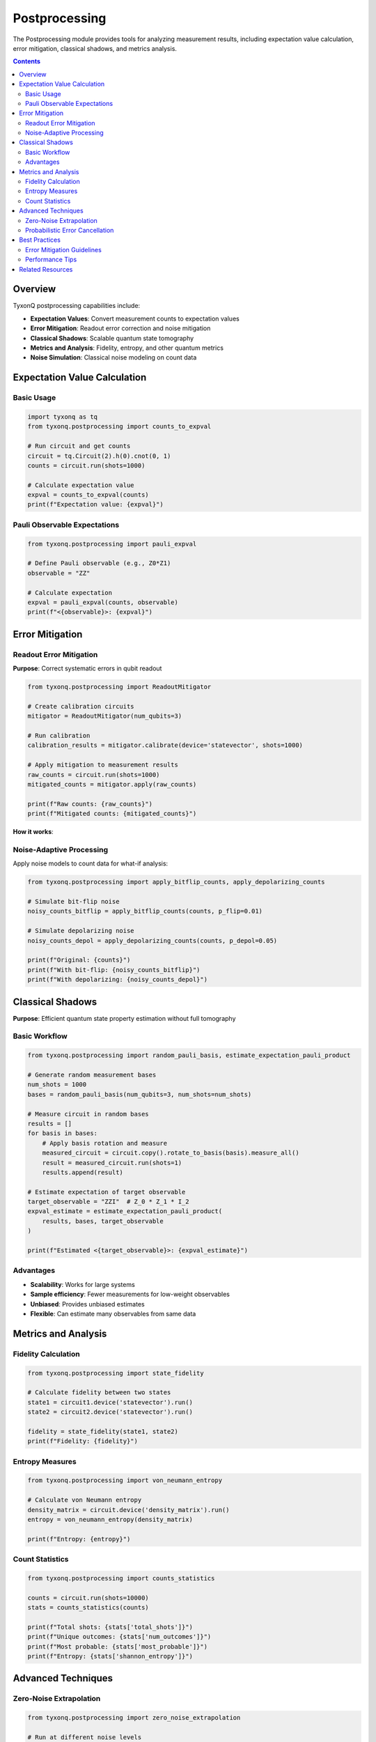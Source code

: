 ==============
Postprocessing
==============

The Postprocessing module provides tools for analyzing measurement results, including expectation value calculation, error mitigation, classical shadows, and metrics analysis.

.. contents:: Contents
   :depth: 2
   :local:

Overview
========

TyxonQ postprocessing capabilities include:

- **Expectation Values**: Convert measurement counts to expectation values
- **Error Mitigation**: Readout error correction and noise mitigation
- **Classical Shadows**: Scalable quantum state tomography
- **Metrics and Analysis**: Fidelity, entropy, and other quantum metrics
- **Noise Simulation**: Classical noise modeling on count data

Expectation Value Calculation
==============================

Basic Usage
-----------

.. code-block:: python

   import tyxonq as tq
   from tyxonq.postprocessing import counts_to_expval
   
   # Run circuit and get counts
   circuit = tq.Circuit(2).h(0).cnot(0, 1)
   counts = circuit.run(shots=1000)
   
   # Calculate expectation value
   expval = counts_to_expval(counts)
   print(f"Expectation value: {expval}")

Pauli Observable Expectations
------------------------------

.. code-block:: python

   from tyxonq.postprocessing import pauli_expval
   
   # Define Pauli observable (e.g., Z0*Z1)
   observable = "ZZ"
   
   # Calculate expectation
   expval = pauli_expval(counts, observable)
   print(f"<{observable}>: {expval}")

Error Mitigation
================

Readout Error Mitigation
------------------------

**Purpose**: Correct systematic errors in qubit readout

.. code-block:: python

   from tyxonq.postprocessing import ReadoutMitigator
   
   # Create calibration circuits
   mitigator = ReadoutMitigator(num_qubits=3)
   
   # Run calibration
   calibration_results = mitigator.calibrate(device='statevector', shots=1000)
   
   # Apply mitigation to measurement results
   raw_counts = circuit.run(shots=1000)
   mitigated_counts = mitigator.apply(raw_counts)
   
   print(f"Raw counts: {raw_counts}")
   print(f"Mitigated counts: {mitigated_counts}")

**How it works**:

.. mermaid::

   graph LR
       A[Calibration Circuits] --> B[Measure Error Matrix]
       B --> C[Construct Inverse Matrix]
       D[Raw Counts] --> E[Apply Inverse Matrix]
       C --> E
       E --> F[Corrected Counts]

Noise-Adaptive Processing
-------------------------

Apply noise models to count data for what-if analysis:

.. code-block:: python

   from tyxonq.postprocessing import apply_bitflip_counts, apply_depolarizing_counts
   
   # Simulate bit-flip noise
   noisy_counts_bitflip = apply_bitflip_counts(counts, p_flip=0.01)
   
   # Simulate depolarizing noise
   noisy_counts_depol = apply_depolarizing_counts(counts, p_depol=0.05)
   
   print(f"Original: {counts}")
   print(f"With bit-flip: {noisy_counts_bitflip}")
   print(f"With depolarizing: {noisy_counts_depol}")

Classical Shadows
=================

**Purpose**: Efficient quantum state property estimation without full tomography

Basic Workflow
--------------

.. code-block:: python

   from tyxonq.postprocessing import random_pauli_basis, estimate_expectation_pauli_product
   
   # Generate random measurement bases
   num_shots = 1000
   bases = random_pauli_basis(num_qubits=3, num_shots=num_shots)
   
   # Measure circuit in random bases
   results = []
   for basis in bases:
       # Apply basis rotation and measure
       measured_circuit = circuit.copy().rotate_to_basis(basis).measure_all()
       result = measured_circuit.run(shots=1)
       results.append(result)
   
   # Estimate expectation of target observable
   target_observable = "ZZI"  # Z_0 * Z_1 * I_2
   expval_estimate = estimate_expectation_pauli_product(
       results, bases, target_observable
   )
   
   print(f"Estimated <{target_observable}>: {expval_estimate}")

Advantages
----------

- **Scalability**: Works for large systems
- **Sample efficiency**: Fewer measurements for low-weight observables
- **Unbiased**: Provides unbiased estimates
- **Flexible**: Can estimate many observables from same data

Metrics and Analysis
====================

Fidelity Calculation
--------------------

.. code-block:: python

   from tyxonq.postprocessing import state_fidelity
   
   # Calculate fidelity between two states
   state1 = circuit1.device('statevector').run()
   state2 = circuit2.device('statevector').run()
   
   fidelity = state_fidelity(state1, state2)
   print(f"Fidelity: {fidelity}")

Entropy Measures
----------------

.. code-block:: python

   from tyxonq.postprocessing import von_neumann_entropy
   
   # Calculate von Neumann entropy
   density_matrix = circuit.device('density_matrix').run()
   entropy = von_neumann_entropy(density_matrix)
   
   print(f"Entropy: {entropy}")

Count Statistics
----------------

.. code-block:: python

   from tyxonq.postprocessing import counts_statistics
   
   counts = circuit.run(shots=10000)
   stats = counts_statistics(counts)
   
   print(f"Total shots: {stats['total_shots']}")
   print(f"Unique outcomes: {stats['num_outcomes']}")
   print(f"Most probable: {stats['most_probable']}")
   print(f"Entropy: {stats['shannon_entropy']}")

Advanced Techniques
===================

Zero-Noise Extrapolation
------------------------

.. code-block:: python

   from tyxonq.postprocessing import zero_noise_extrapolation
   
   # Run at different noise levels
   noise_levels = [0.0, 0.01, 0.02, 0.03]
   expvals = []
   
   for noise in noise_levels:
       result = circuit.device(
           'density_matrix',
           noise_model={'depolarizing': {'p': noise}}
       ).run(shots=1000)
       expval = counts_to_expval(result)
       expvals.append(expval)
   
   # Extrapolate to zero noise
   zne_expval = zero_noise_extrapolation(noise_levels, expvals)
   print(f"Zero-noise extrapolated value: {zne_expval}")

Probabilistic Error Cancellation
---------------------------------

.. code-block:: python

   from tyxonq.postprocessing import probabilistic_error_cancellation
   
   # Define ideal and noisy operations
   ideal_circuit = tq.Circuit(2).h(0).cnot(0, 1)
   noisy_circuit = ideal_circuit.device(
       'density_matrix',
       noise_model={'depolarizing': {'p': 0.01}}
   )
   
   # Apply PEC
   mitigated_result = probabilistic_error_cancellation(
       noisy_circuit,
       num_samples=1000
   )

Best Practices
==============

Error Mitigation Guidelines
---------------------------

1. **Calibrate regularly**: Readout errors drift over time
2. **Use appropriate shots**: More shots for better mitigation
3. **Validate mitigation**: Compare with ideal simulations
4. **Combine techniques**: Use multiple mitigation methods together

Performance Tips
----------------

1. **Batch processing**:

   .. code-block:: python

      # Process multiple count dictionaries efficiently
      all_expvals = [counts_to_expval(c) for c in count_list]

2. **Caching calibration**:

   .. code-block:: python

      # Save and load calibration data
      mitigator.save_calibration('calibration.json')
      mitigator.load_calibration('calibration.json')

3. **Parallel processing**:

   .. code-block:: python

      from concurrent.futures import ProcessPoolExecutor
      
      with ProcessPoolExecutor() as executor:
          results = list(executor.map(process_counts, count_list))

Related Resources
=================

- :doc:`/api/postprocessing/index` - Postprocessing API Reference
- :doc:`../devices/index` - Device Execution Guide
- :doc:`/examples/readout_mitigation` - Error Mitigation Examples
- :doc:`/examples/noise_controls_demo` - Noise Modeling Examples
